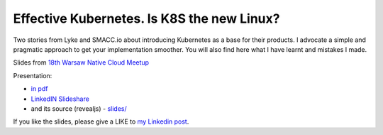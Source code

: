 ===========================================
Effective Kubernetes. Is K8S the new Linux?
===========================================

Two stories from Lyke and SMACC.io about introducing Kubernetes as a base for their products. I advocate a simple and pragmatic approach to get your implementation smoother. You will also find here what I have learnt and mistakes I made.

Slides from `18th Warsaw Native Cloud Meetup <https://www.meetup.com/Warsaw-Cloud-Native-Meetup/events/254034859/>`_

Presentation:

- `in pdf <slides/index.pdf>`_
- `LinkedIN Slideshare <https://www.slideshare.net/WojciechBarczyski/effective-kubernetes-is-kubernetes-the-new-linux>`_ 
- and its source (revealjs) - `slides/ <slides/>`_

If you like the slides, please give a LIKE to `my Linkedin post <https://www.linkedin.com/feed/update/urn:li:activity:6447550831184084992>`_.
